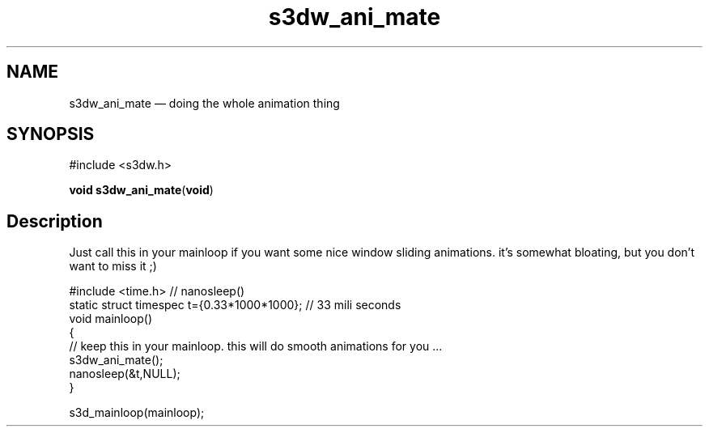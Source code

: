 .TH "s3dw_ani_mate" "3" 
.SH "NAME" 
s3dw_ani_mate \(em doing the whole animation thing 
.SH "SYNOPSIS" 
.PP 
.nf 
#include <s3dw.h> 
.sp 1 
\fBvoid \fBs3dw_ani_mate\fP\fR(\fBvoid\fR) 
.fi 
.SH "Description" 
.PP 
Just call this in your mainloop if you want some nice window sliding animations. it's somewhat bloating, but you don't want to miss it ;) 
.PP 
.nf 
#include <time.h>   // nanosleep() 
static struct timespec t={0.33*1000*1000}; // 33 mili seconds 
void mainloop() 
{ 
// keep this in your mainloop. this will do smooth animations for you ... 
s3dw_ani_mate(); 
nanosleep(&t,NULL); 
} 
 
.... 
s3d_mainloop(mainloop); 
.fi 
.PP 
.\" created by instant / docbook-to-man
